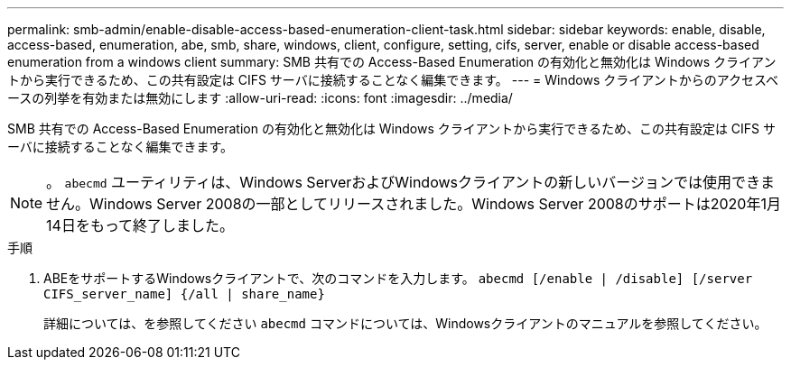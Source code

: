 ---
permalink: smb-admin/enable-disable-access-based-enumeration-client-task.html 
sidebar: sidebar 
keywords: enable, disable, access-based, enumeration, abe, smb, share, windows, client, configure, setting, cifs, server, enable or disable access-based enumeration from a windows client 
summary: SMB 共有での Access-Based Enumeration の有効化と無効化は Windows クライアントから実行できるため、この共有設定は CIFS サーバに接続することなく編集できます。 
---
= Windows クライアントからのアクセスベースの列挙を有効または無効にします
:allow-uri-read: 
:icons: font
:imagesdir: ../media/


[role="lead"]
SMB 共有での Access-Based Enumeration の有効化と無効化は Windows クライアントから実行できるため、この共有設定は CIFS サーバに接続することなく編集できます。


NOTE: 。 `abecmd` ユーティリティは、Windows ServerおよびWindowsクライアントの新しいバージョンでは使用できません。Windows Server 2008の一部としてリリースされました。Windows Server 2008のサポートは2020年1月14日をもって終了しました。

.手順
. ABEをサポートするWindowsクライアントで、次のコマンドを入力します。 `abecmd [/enable | /disable] [/server CIFS_server_name] {/all | share_name}`
+
詳細については、を参照してください `abecmd` コマンドについては、Windowsクライアントのマニュアルを参照してください。



